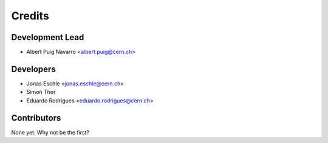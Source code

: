 ==========
Credits
==========

Development Lead
----------------

* Albert Puig Navarro <albert.puig@cern.ch>

Developers
-----------

* Jonas Eschle <jonas.eschle@cern.ch>
* Simon Thor
* Eduardo Rodrigues <eduardo.rodrigues@cern.ch>

Contributors
------------

None yet. Why not be the first?
